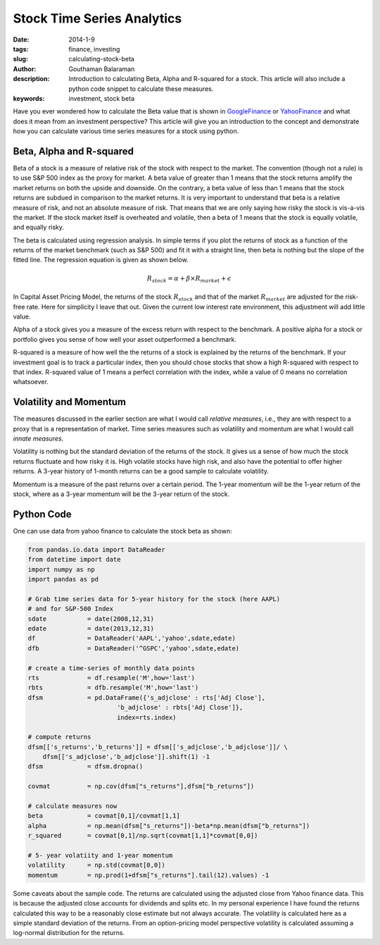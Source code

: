 Stock Time Series Analytics
###########################

:date: 2014-1-9
:tags: finance, investing
:slug: calculating-stock-beta
:author: Gouthaman Balaraman
:description: Introduction to calculating Beta, Alpha and R-squared for a stock. This article
				will also include a python code snippet to calculate these measures.
:keywords: investment, stock beta
	
 
Have you ever wondered how to calculate the Beta value that is shown in 
GoogleFinance_ or YahooFinance_ and what does it mean from an investment perspective? 
This article will give you an introduction to the concept and demonstrate how
you can calculate various time series measures for a stock using python.

Beta, Alpha and R-squared
-------------------------
Beta of a stock is a measure of relative risk of the stock with respect to the market.
The convention (though not a rule) is to use S&P 500 index as the proxy for market. 
A beta value of greater than 1 means that the stock returns amplify the market returns
on both the upside and downside. On the contrary, a beta value of less than 1 means 
that the stock returns are subdued in comparison to the market returns.
It is very important to understand that beta is a relative measure of risk, and 
not an absolute measure of risk. That means that we are only saying how risky the stock is
vis-a-vis the market. If the stock market itself is overheated and volatile, then
a beta of 1 means that the stock is equally volatile, and equally risky.

The beta is calculated using regression analysis. In simple terms if you plot
the returns of stock as a function of the returns of the market benchmark (such as S&P 500) 
and fit it with a straight line, then beta is nothing but the slope of the fitted line. 
The regression equation is given as shown below.

.. math::

	R_stock = \alpha + \beta \times R_market + \epsilon
	
In Capital Asset Pricing Model, the returns of the stock :math:`R_stock`
and that of the market :math:`R_market` are adjusted for the risk-free
rate. Here for simplicity I leave that out. Given the current low interest rate 
environment, this adjustment will add little value.

Alpha of a stock gives you a measure of the excess return with respect to the benchmark.
A positive alpha for a stock or portfolio gives you sense of how well your asset
outperformed a benchmark. 

R-squared is a measure of how well the the returns of a stock is explained by the 
returns of the benchmark. If your investment goal is to track a particular index,
then you should chose stocks that show a high R-squared with respect to that index.
R-squared value of 1 means a perfect correlation with the index, while a value of 0 
means no correlation whatsoever.

Volatility and Momentum
------------------------

The measures discussed in the earlier section are what I would call *relative 
measures*, i.e., they are with respect to a proxy that is a representation of 
market. Time series measures such as volatility and momentum are what I would
call *innate measures*. 

Volatility is nothing but the standard deviation of the returns of the stock.
It gives us a sense of how much the stock returns fluctuate and how risky it is.
High volatile stocks have high risk, and also have the potential to offer higher
returns. A 3-year history of 1-month returns can be a good sample to calculate
volatility. 

Momentum is a measure of the past returns over a certain period. The 1-year 
momentum will be the 1-year return of the stock, where as a 3-year momentum
will be the 3-year return of the stock.


Python Code
-----------

One can use data from yahoo finance to calculate the stock beta as shown:

.. code:: python

    from pandas.io.data import DataReader
    from datetime import date
    import numpy as np
    import pandas as pd
        
    # Grab time series data for 5-year history for the stock (here AAPL)
    # and for S&P-500 Index
    sdate           = date(2008,12,31)
    edate           = date(2013,12,31)
    df              = DataReader('AAPL','yahoo',sdate,edate)
    dfb             = DataReader('^GSPC','yahoo',sdate,edate)
        
    # create a time-series of monthly data points 
    rts             = df.resample('M',how='last')
    rbts            = dfb.resample('M',how='last')
    dfsm            = pd.DataFrame({'s_adjclose' : rts['Adj Close'],
                            'b_adjclose' : rbts['Adj Close']},
                            index=rts.index)

    # compute returns
    dfsm[['s_returns','b_returns']] = dfsm[['s_adjclose','b_adjclose']]/ \
        dfsm[['s_adjclose','b_adjclose']].shift(1) -1
    dfsm            = dfsm.dropna()
            
    covmat          = np.cov(dfsm["s_returns"],dfsm["b_returns"])

    # calculate measures now
    beta            = covmat[0,1]/covmat[1,1]
    alpha           = np.mean(dfsm["s_returns"])-beta*np.mean(dfsm["b_returns"])
    r_squared       = covmat[0,1]/np.sqrt(covmat[1,1]*covmat[0,0])

    # 5- year volatiity and 1-year momentum
    volatility      = np.std(covmat[0,0])
    momentum        = np.prod(1+dfsm["s_returns"].tail(12).values) -1

    
Some caveats about the sample code. The returns are calculated using the 
adjusted close from Yahoo finance data. This is because the adjusted close
accounts for dividends and splits etc. In my personal experience I have
found the returns calculated this way to be a reasonably close estimate 
but not always accurate. The volatility is calculated here as a simple
standard deviation of the returns. From an option-pricing
model perspective volatility is calculated assuming a log-normal distribution
for the returns.

    


.. _GoogleFinance:  http://www.google.com/finance
.. _YahooFinance: http://www.finance.yahoo.com/